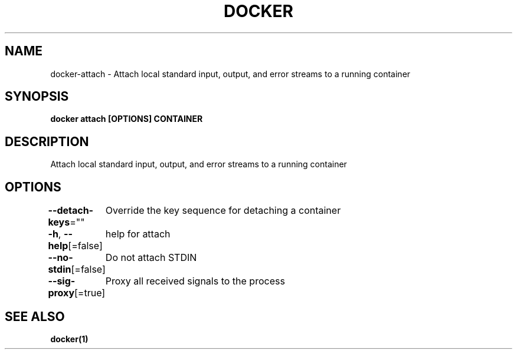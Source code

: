 .nh
.TH "DOCKER" "1" "Jan 2020" "Docker Community" "Docker User Manuals"

.SH NAME
.PP
docker-attach - Attach local standard input, output, and error streams to a running container


.SH SYNOPSIS
.PP
\fBdocker attach [OPTIONS] CONTAINER\fP


.SH DESCRIPTION
.PP
Attach local standard input, output, and error streams to a running container


.SH OPTIONS
.PP
\fB--detach-keys\fP=""
	Override the key sequence for detaching a container

.PP
\fB-h\fP, \fB--help\fP[=false]
	help for attach

.PP
\fB--no-stdin\fP[=false]
	Do not attach STDIN

.PP
\fB--sig-proxy\fP[=true]
	Proxy all received signals to the process


.SH SEE ALSO
.PP
\fBdocker(1)\fP
